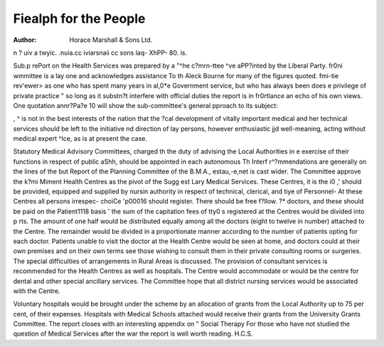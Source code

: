 Fiealph for the People
=======================

:Author: Horace Marshall & Sons Ltd.
n ? uiv a twyic. .nuia.cc iviarsnaii cc sons laq-
XhPP- 80. is.

Sub.p rePort on the Health Services was prepared by a
"^he c?mrn-ttee ^ve aPP?inted by the Liberal Party.
fr0ni wmmittee is a lay one and acknowledges assistance
To th Aleck Bourne for many of the figures quoted.
fmi-tie rev'ewer> as one who has spent many years in
al,0*e Government service, but who has always been
does e privilege of private practice " so long as it
substn?t interfere with official duties the report is in
fr0rtlance an echo of his own views. One quotation
annr?Pa?e 10 will show the sub-committee's general
pproach to its subject:

, ^ is not in the best interests of the nation that the
?cal development of vitally important medical and
her technical services should be left to the initiative
nd direction of lay persons, however enthusiastic
jjd well-meaning, acting without medical expert
^lce, as is at present the case.

Statutory Medical Advisory Committees, charged
th the duty of advising the Local Authorities in e exercise of their functions in respect of public
aShh, should be appointed in each autonomous
Th Interf r^?mmendations are generally on the lines of the
but Report of the Planning Committee of the B.M.A.,
estau,-e,net is cast wider. The Committee approve the
k?mi Miment Health Centres as the pivot of the
Sugg est Lary Medical Services. These Centres, it is
the i0 ,' should be provided, equipped and supplied by
nursin authority in respect of technical, clerical, and
tiye of Personnel- At these Centres all persons irrespec-
choiCe 'p00016 should register. There should be free
f?llow. ?* doctors, and these should be paid on the
Patient1118 basis ' the sum of the capitation fees of
tty0 s registered at the Centres would be divided into
p rts. The amount of one half would be distributed
equally among all the doctors (eight to twelve in number)
attached to the Centre. The remainder would be
divided in a proportionate manner according to the
number of patients opting for each doctor. Patients
unable to visit the doctor at the Health Centre would be
seen at home, and doctors could at their own premises
and on their own terms see those wishing to consult them
in their private consulting rooms or surgeries. The
special difficulties of arrangements in Rural Areas is
discussed. The provision of consultant services is
recommended for the Health Centres as well as hospitals.
The Centre would accommodate or would be the centre
for dental and other special ancillary services. The
Committee hope that all district nursing services would
be associated with the Centre.

Voluntary hospitals would be brought under the scheme
by an allocation of grants from the Local Authority up
to 75 per cent, of their expenses. Hospitals with Medical
Schools attached would receive their grants from the
University Grants Committee. The report closes with
an interesting appendix on " Social Therapy
For those who have not studied the question of Medical
Services after the war the report is well worth reading.
H.C.S.
